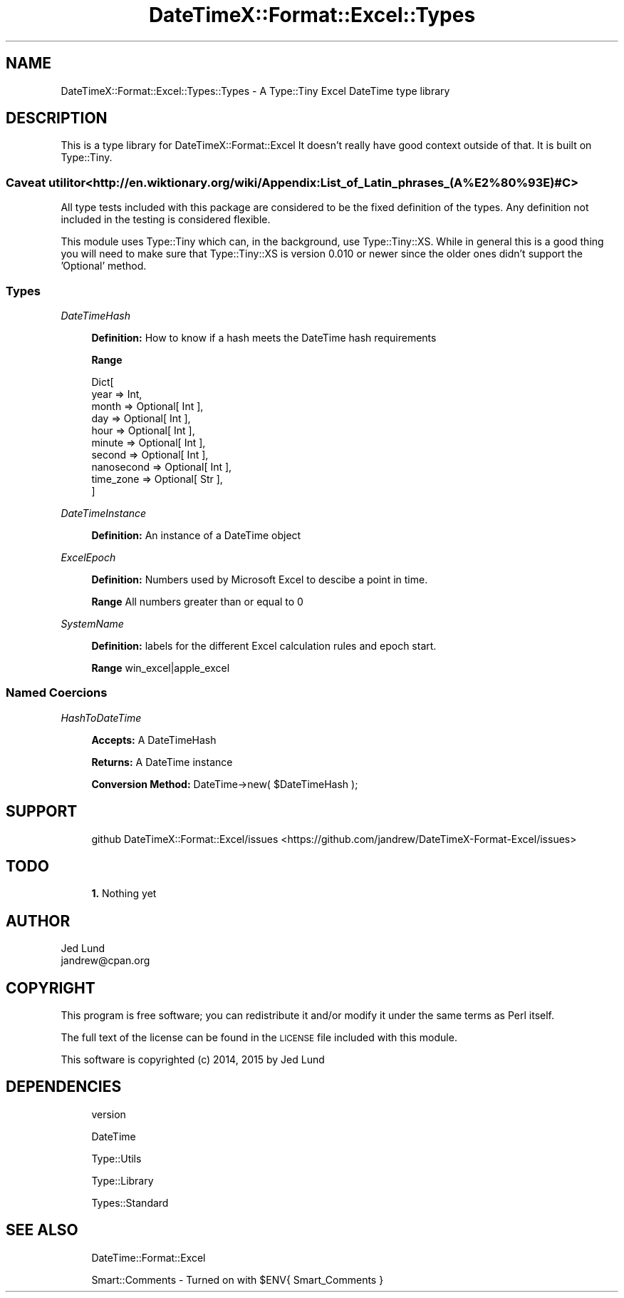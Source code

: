 .\" Automatically generated by Pod::Man 4.14 (Pod::Simple 3.40)
.\"
.\" Standard preamble:
.\" ========================================================================
.de Sp \" Vertical space (when we can't use .PP)
.if t .sp .5v
.if n .sp
..
.de Vb \" Begin verbatim text
.ft CW
.nf
.ne \\$1
..
.de Ve \" End verbatim text
.ft R
.fi
..
.\" Set up some character translations and predefined strings.  \*(-- will
.\" give an unbreakable dash, \*(PI will give pi, \*(L" will give a left
.\" double quote, and \*(R" will give a right double quote.  \*(C+ will
.\" give a nicer C++.  Capital omega is used to do unbreakable dashes and
.\" therefore won't be available.  \*(C` and \*(C' expand to `' in nroff,
.\" nothing in troff, for use with C<>.
.tr \(*W-
.ds C+ C\v'-.1v'\h'-1p'\s-2+\h'-1p'+\s0\v'.1v'\h'-1p'
.ie n \{\
.    ds -- \(*W-
.    ds PI pi
.    if (\n(.H=4u)&(1m=24u) .ds -- \(*W\h'-12u'\(*W\h'-12u'-\" diablo 10 pitch
.    if (\n(.H=4u)&(1m=20u) .ds -- \(*W\h'-12u'\(*W\h'-8u'-\"  diablo 12 pitch
.    ds L" ""
.    ds R" ""
.    ds C` ""
.    ds C' ""
'br\}
.el\{\
.    ds -- \|\(em\|
.    ds PI \(*p
.    ds L" ``
.    ds R" ''
.    ds C`
.    ds C'
'br\}
.\"
.\" Escape single quotes in literal strings from groff's Unicode transform.
.ie \n(.g .ds Aq \(aq
.el       .ds Aq '
.\"
.\" If the F register is >0, we'll generate index entries on stderr for
.\" titles (.TH), headers (.SH), subsections (.SS), items (.Ip), and index
.\" entries marked with X<> in POD.  Of course, you'll have to process the
.\" output yourself in some meaningful fashion.
.\"
.\" Avoid warning from groff about undefined register 'F'.
.de IX
..
.nr rF 0
.if \n(.g .if rF .nr rF 1
.if (\n(rF:(\n(.g==0)) \{\
.    if \nF \{\
.        de IX
.        tm Index:\\$1\t\\n%\t"\\$2"
..
.        if !\nF==2 \{\
.            nr % 0
.            nr F 2
.        \}
.    \}
.\}
.rr rF
.\" ========================================================================
.\"
.IX Title "DateTimeX::Format::Excel::Types 3"
.TH DateTimeX::Format::Excel::Types 3 "2016-05-15" "perl v5.32.0" "User Contributed Perl Documentation"
.\" For nroff, turn off justification.  Always turn off hyphenation; it makes
.\" way too many mistakes in technical documents.
.if n .ad l
.nh
.SH "NAME"
DateTimeX::Format::Excel::Types::Types \- A Type::Tiny Excel DateTime type library
.SH "DESCRIPTION"
.IX Header "DESCRIPTION"
This is a type library for DateTimeX::Format::Excel It doesn't really have good context
outside of that.  It is built on Type::Tiny.
.SS "Caveat utilitor <http://en.wiktionary.org/wiki/Appendix:List_of_Latin_phrases_(A%E2%80%93E)#C>"
.IX Subsection "Caveat utilitor <http://en.wiktionary.org/wiki/Appendix:List_of_Latin_phrases_(A%E2%80%93E)#C>"
All type tests included with this package are considered to be the fixed definition of
the types.  Any definition not included in the testing is considered flexible.
.PP
This module uses Type::Tiny which can, in the background, use Type::Tiny::XS.
While in general this is a good thing you will need to make sure that
Type::Tiny::XS is version 0.010 or newer since the older ones didn't support the
\&'Optional' method.
.SS "Types"
.IX Subsection "Types"
\fIDateTimeHash\fR
.IX Subsection "DateTimeHash"
.Sp
.RS 4
\&\fBDefinition:\fR How to know if a hash meets the DateTime hash requirements
.Sp
\&\fBRange\fR
.Sp
.Vb 10
\&        Dict[
\&                year       => Int,
\&                month      => Optional[ Int ],
\&                day        => Optional[ Int ],
\&                hour       => Optional[ Int ],
\&                minute     => Optional[ Int ],
\&                second     => Optional[ Int ],
\&                nanosecond => Optional[ Int ],
\&                time_zone  => Optional[ Str ],
\&        ]
.Ve
.RE
.PP
\fIDateTimeInstance\fR
.IX Subsection "DateTimeInstance"
.Sp
.RS 4
\&\fBDefinition:\fR An instance of a DateTime object
.RE
.PP
\fIExcelEpoch\fR
.IX Subsection "ExcelEpoch"
.Sp
.RS 4
\&\fBDefinition:\fR Numbers used by Microsoft Excel to descibe a point in time.
.Sp
\&\fBRange\fR All numbers greater than or equal to 0
.RE
.PP
\fISystemName\fR
.IX Subsection "SystemName"
.Sp
.RS 4
\&\fBDefinition:\fR labels for the different Excel calculation rules and epoch start.
.Sp
\&\fBRange\fR win_excel|apple_excel
.RE
.SS "Named Coercions"
.IX Subsection "Named Coercions"
\fIHashToDateTime\fR
.IX Subsection "HashToDateTime"
.Sp
.RS 4
\&\fBAccepts: \fR A DateTimeHash
.Sp
\&\fBReturns: \fR A DateTime instance
.Sp
\&\fBConversion Method: \fR DateTime\->new( \f(CW$DateTimeHash\fR );
.RE
.SH "SUPPORT"
.IX Header "SUPPORT"
.RS 4
github DateTimeX::Format::Excel/issues <https://github.com/jandrew/DateTimeX-Format-Excel/issues>
.RE
.SH "TODO"
.IX Header "TODO"
.RS 4
\&\fB1.\fR Nothing yet
.RE
.SH "AUTHOR"
.IX Header "AUTHOR"
.IP "Jed Lund" 4
.IX Item "Jed Lund"
.PD 0
.IP "jandrew@cpan.org" 4
.IX Item "jandrew@cpan.org"
.PD
.SH "COPYRIGHT"
.IX Header "COPYRIGHT"
This program is free software; you can redistribute
it and/or modify it under the same terms as Perl itself.
.PP
The full text of the license can be found in the
\&\s-1LICENSE\s0 file included with this module.
.PP
This software is copyrighted (c) 2014, 2015 by Jed Lund
.SH "DEPENDENCIES"
.IX Header "DEPENDENCIES"
.RS 4
version
.Sp
DateTime
.Sp
Type::Utils
.Sp
Type::Library
.Sp
Types::Standard
.RE
.SH "SEE ALSO"
.IX Header "SEE ALSO"
.RS 4
DateTime::Format::Excel
.Sp
Smart::Comments \- Turned on with \f(CW$ENV\fR{ Smart_Comments }
.RE
